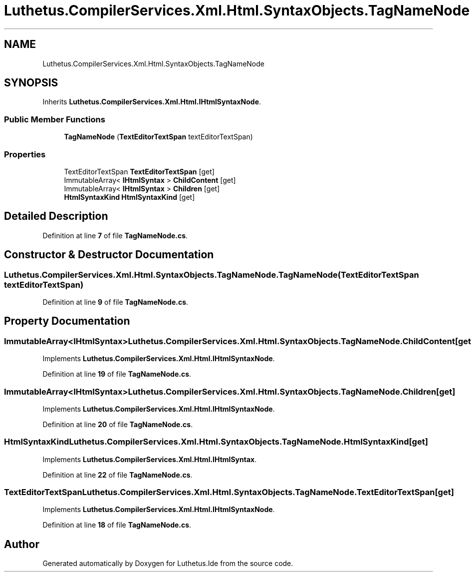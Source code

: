 .TH "Luthetus.CompilerServices.Xml.Html.SyntaxObjects.TagNameNode" 3 "Version 1.0.0" "Luthetus.Ide" \" -*- nroff -*-
.ad l
.nh
.SH NAME
Luthetus.CompilerServices.Xml.Html.SyntaxObjects.TagNameNode
.SH SYNOPSIS
.br
.PP
.PP
Inherits \fBLuthetus\&.CompilerServices\&.Xml\&.Html\&.IHtmlSyntaxNode\fP\&.
.SS "Public Member Functions"

.in +1c
.ti -1c
.RI "\fBTagNameNode\fP (\fBTextEditorTextSpan\fP textEditorTextSpan)"
.br
.in -1c
.SS "Properties"

.in +1c
.ti -1c
.RI "TextEditorTextSpan \fBTextEditorTextSpan\fP\fR [get]\fP"
.br
.ti -1c
.RI "ImmutableArray< \fBIHtmlSyntax\fP > \fBChildContent\fP\fR [get]\fP"
.br
.ti -1c
.RI "ImmutableArray< \fBIHtmlSyntax\fP > \fBChildren\fP\fR [get]\fP"
.br
.ti -1c
.RI "\fBHtmlSyntaxKind\fP \fBHtmlSyntaxKind\fP\fR [get]\fP"
.br
.in -1c
.SH "Detailed Description"
.PP 
Definition at line \fB7\fP of file \fBTagNameNode\&.cs\fP\&.
.SH "Constructor & Destructor Documentation"
.PP 
.SS "Luthetus\&.CompilerServices\&.Xml\&.Html\&.SyntaxObjects\&.TagNameNode\&.TagNameNode (\fBTextEditorTextSpan\fP textEditorTextSpan)"

.PP
Definition at line \fB9\fP of file \fBTagNameNode\&.cs\fP\&.
.SH "Property Documentation"
.PP 
.SS "ImmutableArray<\fBIHtmlSyntax\fP> Luthetus\&.CompilerServices\&.Xml\&.Html\&.SyntaxObjects\&.TagNameNode\&.ChildContent\fR [get]\fP"

.PP
Implements \fBLuthetus\&.CompilerServices\&.Xml\&.Html\&.IHtmlSyntaxNode\fP\&.
.PP
Definition at line \fB19\fP of file \fBTagNameNode\&.cs\fP\&.
.SS "ImmutableArray<\fBIHtmlSyntax\fP> Luthetus\&.CompilerServices\&.Xml\&.Html\&.SyntaxObjects\&.TagNameNode\&.Children\fR [get]\fP"

.PP
Implements \fBLuthetus\&.CompilerServices\&.Xml\&.Html\&.IHtmlSyntaxNode\fP\&.
.PP
Definition at line \fB20\fP of file \fBTagNameNode\&.cs\fP\&.
.SS "\fBHtmlSyntaxKind\fP Luthetus\&.CompilerServices\&.Xml\&.Html\&.SyntaxObjects\&.TagNameNode\&.HtmlSyntaxKind\fR [get]\fP"

.PP
Implements \fBLuthetus\&.CompilerServices\&.Xml\&.Html\&.IHtmlSyntax\fP\&.
.PP
Definition at line \fB22\fP of file \fBTagNameNode\&.cs\fP\&.
.SS "TextEditorTextSpan Luthetus\&.CompilerServices\&.Xml\&.Html\&.SyntaxObjects\&.TagNameNode\&.TextEditorTextSpan\fR [get]\fP"

.PP
Implements \fBLuthetus\&.CompilerServices\&.Xml\&.Html\&.IHtmlSyntaxNode\fP\&.
.PP
Definition at line \fB18\fP of file \fBTagNameNode\&.cs\fP\&.

.SH "Author"
.PP 
Generated automatically by Doxygen for Luthetus\&.Ide from the source code\&.

